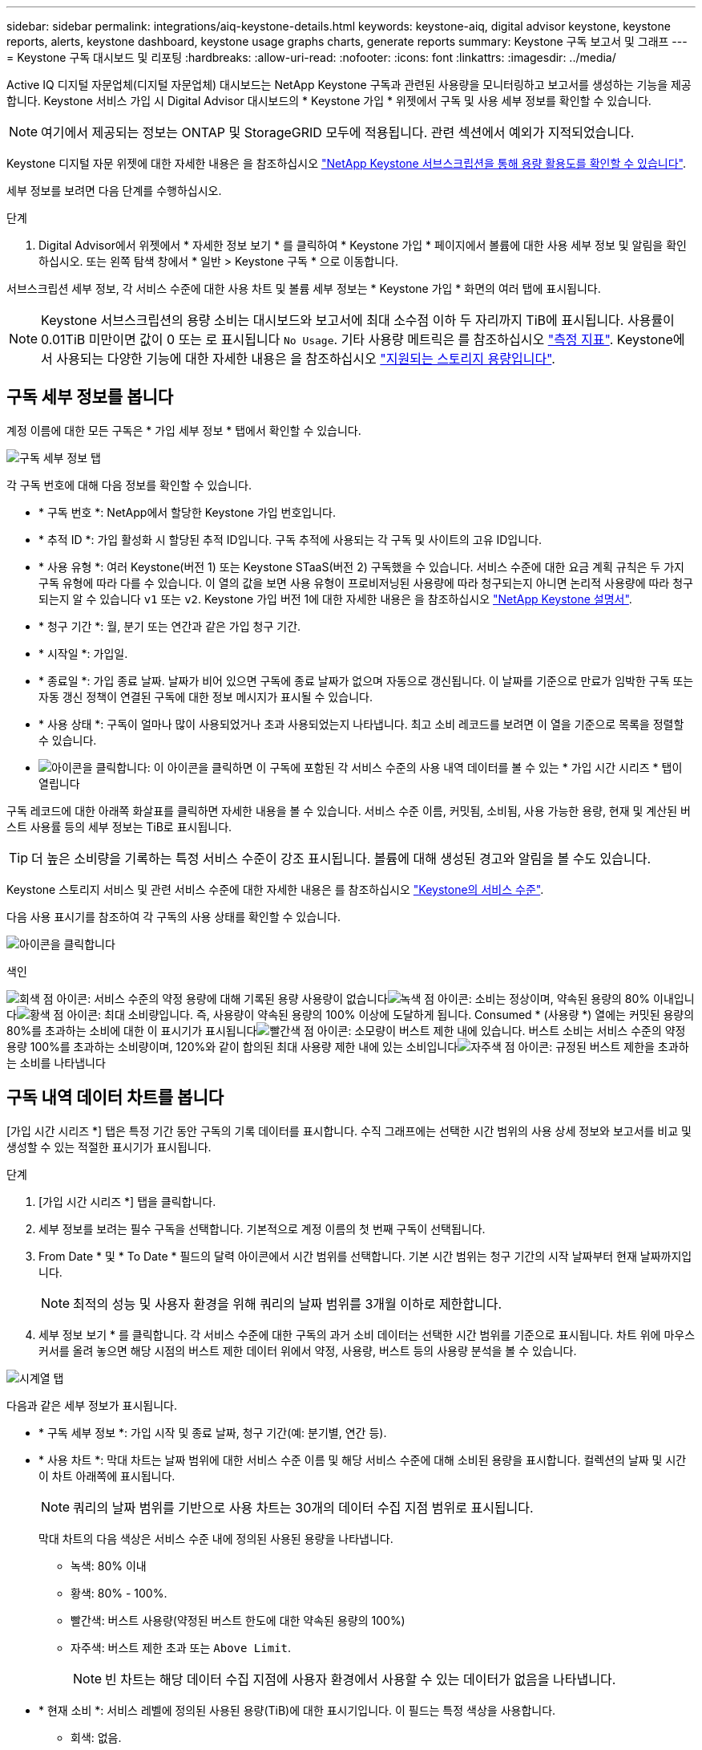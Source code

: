 ---
sidebar: sidebar 
permalink: integrations/aiq-keystone-details.html 
keywords: keystone-aiq, digital advisor keystone, keystone reports, alerts, keystone dashboard, keystone usage graphs charts, generate reports 
summary: Keystone 구독 보고서 및 그래프 
---
= Keystone 구독 대시보드 및 리포팅
:hardbreaks:
:allow-uri-read: 
:nofooter: 
:icons: font
:linkattrs: 
:imagesdir: ../media/


[role="lead"]
Active IQ 디지털 자문업체(디지털 자문업체) 대시보드는 NetApp Keystone 구독과 관련된 사용량을 모니터링하고 보고서를 생성하는 기능을 제공합니다. Keystone 서비스 가입 시 Digital Advisor 대시보드의 * Keystone 가입 * 위젯에서 구독 및 사용 세부 정보를 확인할 수 있습니다.


NOTE: 여기에서 제공되는 정보는 ONTAP 및 StorageGRID 모두에 적용됩니다. 관련 섹션에서 예외가 지적되었습니다.

Keystone 디지털 자문 위젯에 대한 자세한 내용은 을 참조하십시오 https://docs.netapp.com/us-en/active-iq/view_keystone_capacity_utilization.html["NetApp Keystone 서브스크립션을 통해 용량 활용도를 확인할 수 있습니다"^].

세부 정보를 보려면 다음 단계를 수행하십시오.

.단계
. Digital Advisor에서 위젯에서 * 자세한 정보 보기 * 를 클릭하여 * Keystone 가입 * 페이지에서 볼륨에 대한 사용 세부 정보 및 알림을 확인하십시오. 또는 왼쪽 탐색 창에서 * 일반 > Keystone 구독 * 으로 이동합니다.


서브스크립션 세부 정보, 각 서비스 수준에 대한 사용 차트 및 볼륨 세부 정보는 * Keystone 가입 * 화면의 여러 탭에 표시됩니다.


NOTE: Keystone 서브스크립션의 용량 소비는 대시보드와 보고서에 최대 소수점 이하 두 자리까지 TiB에 표시됩니다. 사용률이 0.01TiB 미만이면 값이 0 또는 로 표시됩니다 `No Usage`. 기타 사용량 메트릭은 를 참조하십시오 link:../concepts/metrics.html#metrics-measurement["측정 지표"]. Keystone에서 사용되는 다양한 기능에 대한 자세한 내용은 을 참조하십시오 link:../concepts/supported-storage-capacity.html["지원되는 스토리지 용량입니다"].



== 구독 세부 정보를 봅니다

계정 이름에 대한 모든 구독은 * 가입 세부 정보 * 탭에서 확인할 수 있습니다.

image:aiq-ks-dtls.png["구독 세부 정보 탭"]

각 구독 번호에 대해 다음 정보를 확인할 수 있습니다.

* * 구독 번호 *: NetApp에서 할당한 Keystone 가입 번호입니다.
* * 추적 ID *: 가입 활성화 시 할당된 추적 ID입니다. 구독 추적에 사용되는 각 구독 및 사이트의 고유 ID입니다.
* * 사용 유형 *: 여러 Keystone(버전 1) 또는 Keystone STaaS(버전 2) 구독했을 수 있습니다. 서비스 수준에 대한 요금 계획 규칙은 두 가지 구독 유형에 따라 다를 수 있습니다. 이 열의 값을 보면 사용 유형이 프로비저닝된 사용량에 따라 청구되는지 아니면 논리적 사용량에 따라 청구되는지 알 수 있습니다 `v1` 또는 `v2`. Keystone 가입 버전 1에 대한 자세한 내용은 을 참조하십시오 https://docs.netapp.com/us-en/keystone/index.html["NetApp Keystone 설명서"].
* * 청구 기간 *: 월, 분기 또는 연간과 같은 가입 청구 기간.
* * 시작일 *: 가입일.
* * 종료일 *: 가입 종료 날짜. 날짜가 비어 있으면 구독에 종료 날짜가 없으며 자동으로 갱신됩니다. 이 날짜를 기준으로 만료가 임박한 구독 또는 자동 갱신 정책이 연결된 구독에 대한 정보 메시지가 표시될 수 있습니다.
* * 사용 상태 *: 구독이 얼마나 많이 사용되었거나 초과 사용되었는지 나타냅니다. 최고 소비 레코드를 보려면 이 열을 기준으로 목록을 정렬할 수 있습니다.
* image:aiq-ks-time-icon.png["아이콘을 클릭합니다"]: 이 아이콘을 클릭하면 이 구독에 포함된 각 서비스 수준의 사용 내역 데이터를 볼 수 있는 * 가입 시간 시리즈 * 탭이 열립니다


구독 레코드에 대한 아래쪽 화살표를 클릭하면 자세한 내용을 볼 수 있습니다. 서비스 수준 이름, 커밋됨, 소비됨, 사용 가능한 용량, 현재 및 계산된 버스트 사용률 등의 세부 정보는 TiB로 표시됩니다.


TIP: 더 높은 소비량을 기록하는 특정 서비스 수준이 강조 표시됩니다. 볼륨에 대해 생성된 경고와 알림을 볼 수도 있습니다.

Keystone 스토리지 서비스 및 관련 서비스 수준에 대한 자세한 내용은 를 참조하십시오 link:../concepts/service-levels.html["Keystone의 서비스 수준"].

다음 사용 표시기를 참조하여 각 구독의 사용 상태를 확인할 수 있습니다.

image:usage-indicator.png["아이콘을 클릭합니다"]

.색인
image:icon-grey.png["회색 점 아이콘"]: 서비스 수준의 약정 용량에 대해 기록된 용량 사용량이 없습니다image:icon-green.png["녹색 점 아이콘"]: 소비는 정상이며, 약속된 용량의 80% 이내입니다image:icon-amber.png["황색 점 아이콘"]: 최대 소비량입니다. 즉, 사용량이 약속된 용량의 100% 이상에 도달하게 됩니다. Consumed * (사용량 *) 열에는 커밋된 용량의 80%를 초과하는 소비에 대한 이 표시기가 표시됩니다image:icon-red.png["빨간색 점 아이콘"]: 소모량이 버스트 제한 내에 있습니다. 버스트 소비는 서비스 수준의 약정 용량 100%를 초과하는 소비량이며, 120%와 같이 합의된 최대 사용량 제한 내에 있는 소비입니다image:icon-purple.png["자주색 점 아이콘"]: 규정된 버스트 제한을 초과하는 소비를 나타냅니다



== 구독 내역 데이터 차트를 봅니다

[가입 시간 시리즈 *] 탭은 특정 기간 동안 구독의 기록 데이터를 표시합니다. 수직 그래프에는 선택한 시간 범위의 사용 상세 정보와 보고서를 비교 및 생성할 수 있는 적절한 표시기가 표시됩니다.

.단계
. [가입 시간 시리즈 *] 탭을 클릭합니다.
. 세부 정보를 보려는 필수 구독을 선택합니다. 기본적으로 계정 이름의 첫 번째 구독이 선택됩니다.
. From Date * 및 * To Date * 필드의 달력 아이콘에서 시간 범위를 선택합니다. 기본 시간 범위는 청구 기간의 시작 날짜부터 현재 날짜까지입니다.
+

NOTE: 최적의 성능 및 사용자 환경을 위해 쿼리의 날짜 범위를 3개월 이하로 제한합니다.

. 세부 정보 보기 * 를 클릭합니다. 각 서비스 수준에 대한 구독의 과거 소비 데이터는 선택한 시간 범위를 기준으로 표시됩니다. 차트 위에 마우스 커서를 올려 놓으면 해당 시점의 버스트 제한 데이터 위에서 약정, 사용량, 버스트 등의 사용량 분석을 볼 수 있습니다.


image:aiq-ks-subtime-2.png["시계열 탭"]

다음과 같은 세부 정보가 표시됩니다.

* * 구독 세부 정보 *: 가입 시작 및 종료 날짜, 청구 기간(예: 분기별, 연간 등).
* * 사용 차트 *: 막대 차트는 날짜 범위에 대한 서비스 수준 이름 및 해당 서비스 수준에 대해 소비된 용량을 표시합니다. 컬렉션의 날짜 및 시간이 차트 아래쪽에 표시됩니다.
+

NOTE: 쿼리의 날짜 범위를 기반으로 사용 차트는 30개의 데이터 수집 지점 범위로 표시됩니다.

+
막대 차트의 다음 색상은 서비스 수준 내에 정의된 사용된 용량을 나타냅니다.

+
** 녹색: 80% 이내
** 황색: 80% - 100%.
** 빨간색: 버스트 사용량(약정된 버스트 한도에 대한 약속된 용량의 100%)
** 자주색: 버스트 제한 초과 또는 `Above Limit`.
+

NOTE: 빈 차트는 해당 데이터 수집 지점에 사용자 환경에서 사용할 수 있는 데이터가 없음을 나타냅니다.



* * 현재 소비 *: 서비스 레벨에 정의된 사용된 용량(TiB)에 대한 표시기입니다. 이 필드는 특정 색상을 사용합니다.
+
** 회색: 없음.
** 녹색: 약속된 용량의 80% 이내
** 황색: 약속된 용량의 80%를 초과하는 모든 소모량


* * 현재 버스트 *: 정의된 버스트 제한 내 또는 그 이상의 사용된 용량에 대한 표시기입니다. 합의된 최대 사용량(예: 약속된 용량을 20% 이상) 내에서 모든 사용량이 버스트 제한 내에 있습니다. 추가 사용은 버스트 제한을 초과하는 사용량으로 간주됩니다. 이 필드는 특정 색상을 사용합니다.
+
** 회색: 없음.
** 빨간색: 버스트.
** 자주색: 버스트 제한 초과.


* * 누적 버스트 *: 현재 청구 기간 동안 매월 계산된 누적 사용량 또는 사용된 용량에 대한 표시기입니다. 누적 버스트 사용량은 서비스 수준에 대해 커밋된 용량과 사용된 용량을 기준으로 계산됩니다. `(consumed - committed)/365.25/12`.
+

NOTE: 현재 사용량 *, * 현재 버스트 * 및 * 누적 버스트 * 표시기는 구독의 청구 기간과 관련된 소비를 결정하며 쿼리의 날짜 범위를 기반으로 하지 않습니다.





== 시스템 세부 정보를 봅니다

시스템 세부 정보 * 탭에서 ONTAP의 볼륨 사용 및 기타 세부 정보를 볼 수 있습니다. StorageGRID의 경우 이 탭에는 오브젝트 스토리지 환경의 노드 및 개별 사용량이 표시됩니다.



=== ONTAP 볼륨 세부 정보입니다

.여기를 클릭하십시오
[%collapsible]
====
ONTAP의 경우 * 시스템 세부 정보 * 탭은 Keystone 가입이 관리하는 스토리지 환경 내 볼륨의 용량 사용, 볼륨 유형, 클러스터, 애그리게이트, 서비스 레벨 등의 정보를 표시합니다.

.단계
. 시스템 세부 정보 * 탭을 클릭합니다.
. 가입 번호를 선택합니다. 기본적으로 사용 가능한 첫 번째 구독 번호가 선택됩니다.
+
볼륨 세부 정보가 표시됩니다. 열 머리글 옆에 있는 정보 아이콘 위에 마우스를 올려 놓으면 열을 스크롤하여 해당 열에 대해 자세히 알아볼 수 있습니다. 열을 기준으로 정렬하고 목록을 필터링하여 특정 정보를 볼 수 있습니다.

+

NOTE: 노드 계열 복사 * 버튼을 클릭하여 개별 노드 일련 번호를 복사할 수 있습니다.



image:aiq-ks-sysdtls.png["시스템 세부 정보 탭"]

====


=== StorageGRID 노드 및 소비 세부 정보

.여기를 클릭하십시오
[%collapsible]
====
StorageGRID의 경우 이 탭에는 오브젝트 스토리지 환경의 노드에 대한 물리적 사용량이 표시됩니다.

.단계
. 시스템 세부 정보 * 탭을 클릭합니다.
. 가입 번호를 선택합니다. 기본적으로 사용 가능한 첫 번째 구독 번호가 선택됩니다. 구독 번호를 선택하면 객체 스토리지 세부 정보에 대한 링크가 활성화됩니다.
+
image:sg-link.png["StorageGRID 팝업 창이 나타납니다"]

. 링크를 클릭하여 각 노드의 노드 이름과 물리적 사용 정보를 확인합니다.
+
image:sg-link-2.png["StorageGRID 팝업 창이 나타납니다"]



====


== 보고서를 생성합니다

다운로드 버튼을 클릭하여 구독 세부 정보, 시간 범위에 대한 기간별 사용 데이터 및 각 탭에서 시스템 세부 정보에 대한 보고서를 생성하고 볼 수 있습니다. image:download-icon.png["보고서 다운로드 아이콘"]

세부 정보는 나중에 사용할 수 있도록 저장할 수 있는 CSV 형식으로 생성됩니다.

그래픽 데이터가 변환되는 * Subscription Time Series * 탭의 샘플 보고서:

image:report.png["보고서의 CSV입니다"]



== 알림을 봅니다

대시보드의 알림은 스토리지 환경에서 발생하는 문제를 파악할 수 있는 주의 메시지를 보냅니다.

경고는 다음 두 가지 유형이 될 수 있습니다.

* * 정보 *: 가입 종료와 같은 문제의 경우 정보 경고를 볼 수 있습니다. 정보 아이콘 위에 커서를 올려 놓으면 문제에 대해 자세히 알아볼 수 있습니다.
* * 경고 *: 규정 위반 등의 문제가 경고로 표시됩니다. 예를 들어, AQoS(적응형 QoS) 정책이 연결되지 않은 관리 클러스터 내에 볼륨이 있는 경우 경고 메시지가 표시됩니다. 경고 메시지의 링크를 클릭하면 * 시스템 세부 정보 * 탭에서 비준수 볼륨 목록을 볼 수 있습니다.
+

NOTE: 단일 서비스 수준 또는 요금제에 가입한 경우 비준수 볼륨에 대한 알림을 볼 수 없습니다.

+
AQoS 정책에 대한 자세한 내용은 을 참조하십시오 link:../concepts/qos.html["적응형 QoS"].



image:alert-aiq.png["경고"]

이러한 주의 및 경고 메시지에 대한 자세한 내용은 NetApp 지원 팀에 문의하십시오. 서비스 요청 발생에 대한 자세한 내용은 을 참조하십시오 link:../concepts/gssc.html#generating-service-requests["서비스 요청을 생성하는 중입니다"].
